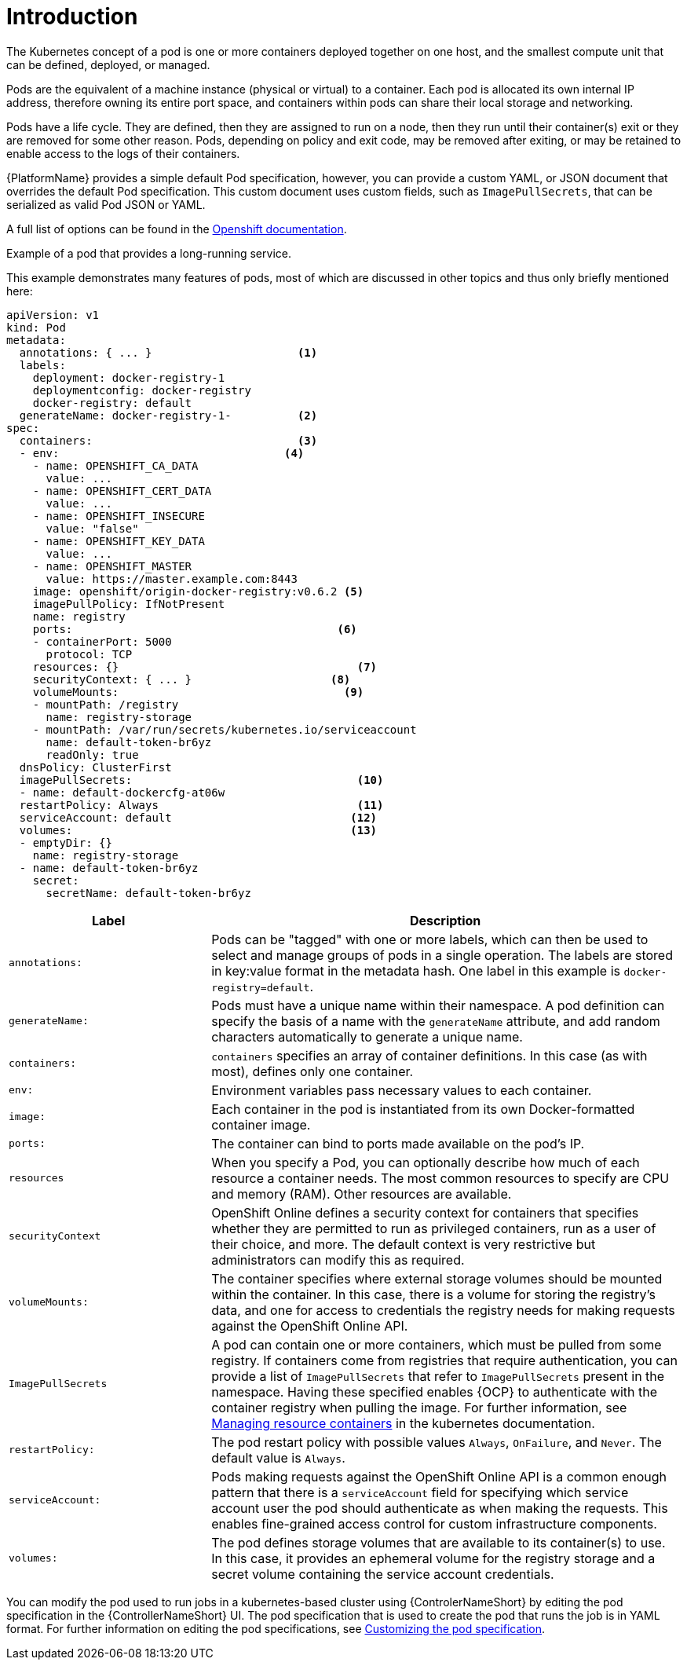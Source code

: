 [id="con-pod-specification-mods_{context}"]

= Introduction

The Kubernetes concept of a pod is one or more containers deployed together on one host, and the smallest compute unit that can be defined, deployed, or managed.

Pods are the equivalent of a machine instance (physical or virtual) to a container. 
Each pod is allocated its own internal IP address, therefore owning its entire port space, and containers within pods can share their local storage and networking.

Pods have a life cycle. 
They are defined, then they are assigned to run on a node, then they run until their container(s) exit or they are removed for some other reason. 
Pods, depending on policy and exit code, may be removed after exiting, or may be retained to enable access to the logs of their containers.

{PlatformName} provides a simple default Pod specification, however, you can provide a custom YAML, or JSON document that overrides the default Pod specification. 
This custom document uses custom fields, such as `ImagePullSecrets`, that can be serialized as valid Pod JSON or YAML. 

A full list of options can be found in the link:https://docs.openshift.com/online/pro/architecture/core_concepts/pods_and_services.html[Openshift documentation].

.Example of a pod that provides a long-running service. 

This example demonstrates many features of pods, most of which are discussed in other topics and thus only briefly mentioned here:

[options="nowrap" subs="+quotes,attributes"]
----
apiVersion: v1
kind: Pod
metadata:
  annotations: { ... }                      <1>
  labels:                                
    deployment: docker-registry-1
    deploymentconfig: docker-registry
    docker-registry: default
  generateName: docker-registry-1-          <2>    
spec:
  containers:                               <3>                       
  - env:         	            	  <4>                        
    - name: OPENSHIFT_CA_DATA
      value: ...
    - name: OPENSHIFT_CERT_DATA
      value: ...
    - name: OPENSHIFT_INSECURE
      value: "false"
    - name: OPENSHIFT_KEY_DATA
      value: ...
    - name: OPENSHIFT_MASTER
      value: https://master.example.com:8443
    image: openshift/origin-docker-registry:v0.6.2 <5>
    imagePullPolicy: IfNotPresent
    name: registry
    ports:   		                          <6>                           
    - containerPort: 5000
      protocol: TCP
    resources: {}                                    <7>
    securityContext: { ... }    		 <8>        
    volumeMounts:                       	   <9>
    - mountPath: /registry
      name: registry-storage
    - mountPath: /var/run/secrets/kubernetes.io/serviceaccount
      name: default-token-br6yz
      readOnly: true
  dnsPolicy: ClusterFirst
  imagePullSecrets:                                  <10>
  - name: default-dockercfg-at06w
  restartPolicy: Always  			     <11>               
  serviceAccount: default			    <12>               
  volumes:        	                            <13>                          
  - emptyDir: {}
    name: registry-storage
  - name: default-token-br6yz
    secret:
      secretName: default-token-br6yz
----

[cols="30%,70%",options="header"]
|====
| Label | Description
| `annotations:` | Pods can be "tagged" with one or more labels, which can then be used to select and manage groups of pods in a single operation. 
The labels are stored in key:value format in the metadata hash. 
One label in this example is `docker-registry=default`.
| `generateName:` | Pods must have a unique name within their namespace. 
A pod definition can specify the basis of a name with the `generateName` attribute, and add random characters automatically to generate a unique name.
| `containers:` | `containers` specifies an array of container definitions. In this case (as with most), defines only one container.
| `env:` | Environment variables pass necessary values to each container.
| `image:` | Each container in the pod is instantiated from its own Docker-formatted container image.
| `ports:` |  The container can bind to ports made available on the pod’s IP.
| `resources` | When you specify a Pod, you can optionally describe how much of each resource a container needs. 
The most common resources to specify are CPU and memory (RAM). 
Other resources are available.
| `securityContext` | OpenShift Online defines a security context for containers that specifies whether they are permitted to run as privileged containers, run as a user of their choice, and more. 
The default context is very restrictive but administrators can modify this as required.
| `volumeMounts:` | The container specifies where external storage volumes should be mounted within the container. 
In this case, there is a volume for storing the registry’s data, and one for access to credentials the registry needs for making requests against the OpenShift Online API.
| `ImagePullSecrets` | A pod can contain one or more containers, which must be pulled from some registry. 
If containers come from registries that require authentication, you can provide a list of `ImagePullSecrets` that refer to `ImagePullSecrets` present in the namespace. 
Having these specified enables {OCP} to authenticate with the container registry when pulling the image. 
For further information, see link:https://kubernetes.io/docs/concepts/configuration/manage-resources-containers/[Managing resource containers] in the kubernetes documentation.
| `restartPolicy:` | The pod restart policy with possible values `Always`, `OnFailure`, and `Never`. 
The default value is `Always`.
| `serviceAccount:` | Pods making requests against the OpenShift Online API is a common enough pattern that there is a `serviceAccount` field for specifying which service account user the pod should authenticate as when making the requests. This enables fine-grained access control for custom infrastructure components.
| `volumes:` | The pod defines storage volumes that are available to its container(s) to use. 
In this case, it provides an ephemeral volume for the registry storage and a secret volume containing the service account credentials.
|====

You can  modify the pod used to run jobs in a kubernetes-based cluster using {ControlerNameShort} by editing the pod specification in the {ControllerNameShort} UI.  
The pod specification that is used to create the pod that runs the job is in YAML format. 
For further information on editing the pod specifications, see link:proc-customizing-pod-specs[Customizing the pod specification].
